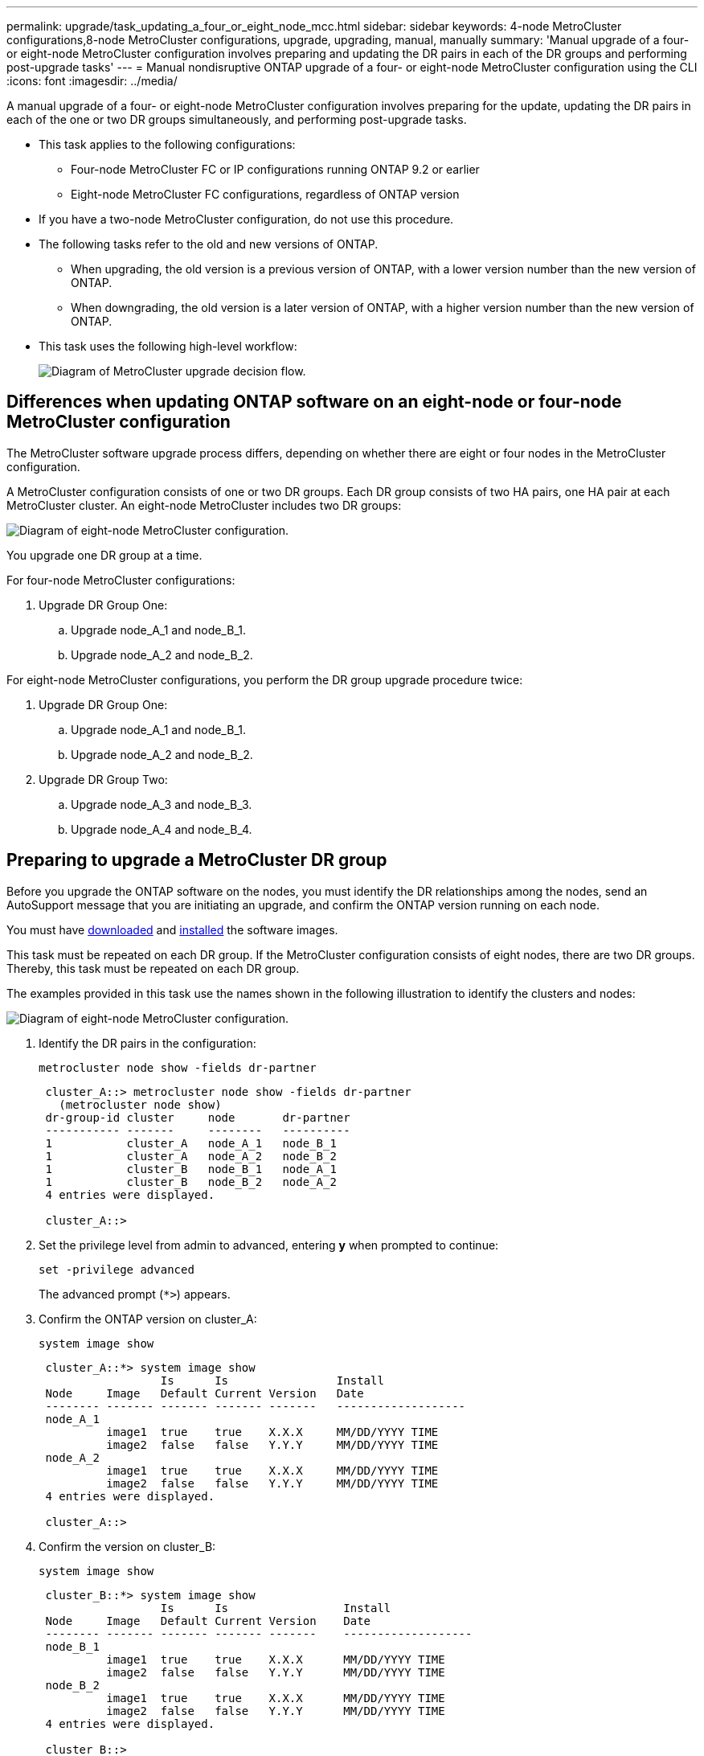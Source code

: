 ---
permalink: upgrade/task_updating_a_four_or_eight_node_mcc.html
sidebar: sidebar
keywords: 4-node MetroCluster configurations,8-node MetroCluster configurations, upgrade, upgrading, manual, manually
summary: 'Manual upgrade of a four- or eight-node MetroCluster configuration involves preparing and updating the DR pairs in each of the DR groups and performing post-upgrade tasks'
---
= Manual nondisruptive ONTAP upgrade of a four- or eight-node MetroCluster configuration using the CLI
:icons: font
:imagesdir: ../media/

[.lead]
A manual upgrade of a four- or eight-node MetroCluster configuration involves preparing for the update, updating the DR pairs in each of the one or two DR groups simultaneously, and performing post-upgrade tasks.

* This task applies to the following configurations:
 ** Four-node MetroCluster FC or IP configurations running ONTAP 9.2 or earlier
 ** Eight-node MetroCluster FC configurations, regardless of ONTAP version
* If you have a two-node MetroCluster configuration, do not use this procedure.
* The following tasks refer to the old and new versions of ONTAP.
 ** When upgrading, the old version is a previous version of ONTAP, with a lower version number than the new version of ONTAP.
 ** When downgrading, the old version is a later version of ONTAP, with a higher version number than the new version of ONTAP.
* This task uses the following high-level workflow:
+
image:workflow_mcc_lockstep_upgrade.gif[Diagram of MetroCluster upgrade decision flow.]

== Differences when updating ONTAP software on an eight-node or four-node MetroCluster configuration

The MetroCluster software upgrade process differs, depending on whether there are eight or four nodes in the MetroCluster configuration.

A MetroCluster configuration consists of one or two DR groups. Each DR group consists of two HA pairs, one HA pair at each MetroCluster cluster. An eight-node MetroCluster includes two DR groups:

image:mcc_dr_groups_8_node.gif[Diagram of eight-node MetroCluster configuration.]

You upgrade one DR group at a time.

.For four-node MetroCluster configurations:

. Upgrade DR Group One:
.. Upgrade node_A_1 and node_B_1.
.. Upgrade node_A_2 and node_B_2.

.For eight-node MetroCluster configurations, you perform the DR group upgrade procedure twice:

. Upgrade DR Group One:
.. Upgrade node_A_1 and node_B_1.
.. Upgrade node_A_2 and node_B_2.
. Upgrade DR Group Two:
.. Upgrade node_A_3 and node_B_3.
.. Upgrade node_A_4 and node_B_4.

== Preparing to upgrade a MetroCluster DR group

Before you upgrade the ONTAP software on the nodes, you must identify the DR relationships among the nodes, send an AutoSupport message that you are initiating an upgrade, and confirm the ONTAP version running on each node.

You must have link:download-software-image.html[downloaded] and link:install-software-manual-upgrade.html[installed] the software images.

This task must be repeated on each DR group. If the MetroCluster configuration consists of eight nodes, there are two DR groups. Thereby, this task must be repeated on each DR group.

The examples provided in this task use the names shown in the following illustration to identify the clusters and nodes:

image:media/mcc_dr_groups_8_node.gif[Diagram of eight-node MetroCluster configuration.]

. Identify the DR pairs in the configuration: 
+
[source,cli]
----
metrocluster node show -fields dr-partner
----
+
----
 cluster_A::> metrocluster node show -fields dr-partner
   (metrocluster node show)
 dr-group-id cluster     node       dr-partner
 ----------- -------     --------   ----------
 1           cluster_A   node_A_1   node_B_1
 1           cluster_A   node_A_2   node_B_2
 1           cluster_B   node_B_1   node_A_1
 1           cluster_B   node_B_2   node_A_2
 4 entries were displayed.

 cluster_A::>
----

. Set the privilege level from admin to advanced, entering *y* when prompted to continue: 
+
[source,cli]
----
set -privilege advanced
----
+
The advanced prompt (`*>`) appears.

. Confirm the ONTAP version on cluster_A: 
+
[source,cli]
----
system image show
----
+
----
 cluster_A::*> system image show
                  Is      Is                Install
 Node     Image   Default Current Version   Date
 -------- ------- ------- ------- -------   -------------------
 node_A_1
          image1  true    true    X.X.X     MM/DD/YYYY TIME
          image2  false   false   Y.Y.Y     MM/DD/YYYY TIME
 node_A_2
          image1  true    true    X.X.X     MM/DD/YYYY TIME
          image2  false   false   Y.Y.Y     MM/DD/YYYY TIME
 4 entries were displayed.

 cluster_A::>
----

. Confirm the version on cluster_B: 
+
[source,cli]
----
system image show
----
+
----
 cluster_B::*> system image show
                  Is      Is                 Install
 Node     Image   Default Current Version    Date
 -------- ------- ------- ------- -------    -------------------
 node_B_1
          image1  true    true    X.X.X      MM/DD/YYYY TIME
          image2  false   false   Y.Y.Y      MM/DD/YYYY TIME
 node_B_2
          image1  true    true    X.X.X      MM/DD/YYYY TIME
          image2  false   false   Y.Y.Y      MM/DD/YYYY TIME
 4 entries were displayed.

 cluster_B::>
----
. Trigger an AutoSupport notification: 
+
[source,cli]
----
autosupport invoke -node * -type all -message "Starting_NDU"
----
+
This AutoSupport notification includes a record of the system status before the upgrade. It saves useful troubleshooting information if there is a problem with the upgrade process.
+
If your cluster is not configured to send AutoSupport messages, then a copy of the notification is saved locally.

. For each node in the first set, set the target ONTAP software image to be the default image: 
+
[source,cli]
----
system image modify {-node nodename -iscurrent false} -isdefault true
----
+
This command uses an extended query to change the target software image, which is installed as the alternate image, to be the default image for the node.

. Verify that the target ONTAP software image is set as the default image on cluster_A: 
+
[source,cli]
----
system image show
----
+
In the following example, image2 is the new ONTAP version and is set as the default image on each of the nodes in the first set:
+
----
 cluster_A::*> system image show
                  Is      Is              Install
 Node     Image   Default Current Version Date
 -------- ------- ------- ------- ------- -------------------
 node_A_1
          image1  false   true    X.X.X   MM/DD/YYYY TIME
          image2  true    false   Y.Y.Y   MM/DD/YYYY TIME
 node_A_2
          image1  false   true    X.X.X   MM/DD/YYYY TIME
          image2  true   false   Y.Y.Y   MM/DD/YYYY TIME

 2 entries were displayed.
----

.. Verify that the target ONTAP software image is set as the default image on cluster_B: 
+
[source,cli]
----
system image show
----
+
The following example shows that the target version is set as the default image on each of the nodes in the first set:
+
----
 cluster_B::*> system image show
                  Is      Is              Install
 Node     Image   Default Current Version Date
 -------- ------- ------- ------- ------- -------------------
 node_A_1
          image1  false   true    X.X.X   MM/DD/YYYY TIME
          image2  true    false   Y.Y.Y   MM/YY/YYYY TIME
 node_A_2
          image1  false   true    X.X.X   MM/DD/YYYY TIME
          image2  true    false   Y.Y.Y   MM/DD/YYYY TIME

 2 entries were displayed.
----
. Determine whether the nodes to be upgraded are currently serving any clients twice for each node: 
+
[source,cli]
----
system node run -node target-node -command uptime
----
+
The uptime command displays the total number of operations that the node has performed for NFS, CIFS, FC, and iSCSI clients since the node was last booted. For each protocol, you need to run the command twice to determine whether the operation counts are increasing. If they are increasing, the node is currently serving clients for that protocol. If they are not increasing, the node is not currently serving clients for that protocol.
+
[NOTE]
You should make a note of each protocol that has increasing client operations so that after the node is upgraded, you can verify that client traffic has resumed.
+
This example shows a node with NFS, CIFS, FC, and iSCSI operations. However, the node is currently serving only NFS and iSCSI clients.
+
----
 cluster_x::> system node run -node node0 -command uptime
   2:58pm up  7 days, 19:16 800000260 NFS ops, 1017333 CIFS ops, 0 HTTP ops, 40395 FCP ops, 32810 iSCSI ops

 cluster_x::> system node run -node node0 -command uptime
   2:58pm up  7 days, 19:17 800001573 NFS ops, 1017333 CIFS ops, 0 HTTP ops, 40395 FCP ops, 32815 iSCSI ops
----

== Updating the first DR pair in a MetroCluster DR group

You must perform a takeover and giveback of the nodes in the correct order to make the new version of ONTAP the current version of the node.

All nodes must be running the old version of ONTAP.

In this task, node_A_1 and node_B_1 are upgraded.

If you have upgraded the ONTAP software on the first DR group, and are now upgrading the second DR group in an eight-node MetroCluster configuration, in this task you would be updating node_A_3 and node_B_3.

. If MetroCluster Tiebreaker software is enabled, disabled it.
. For each node in the HA pair, disable automatic giveback: 
+
[source,cli]
----
storage failover modify -node target-node -auto-giveback false
----
+
This command must be repeated for each node in the HA pair.

. Verify that automatic giveback is disabled: 
+
[source,cli]
----
storage failover show -fields auto-giveback
----
+
This example shows that automatic giveback has been disabled on both nodes:
+
----
 cluster_x::> storage failover show -fields auto-giveback
 node     auto-giveback
 -------- -------------
 node_x_1 false
 node_x_2 false
 2 entries were displayed.
----

. Ensure that I/O is not exceeding ~50% for each controller and that CPU utilization is not exceeding ~50% per controller.

. Initiate a takeover of the target node on cluster_A:
+
Do not specify the -option immediate parameter, because a normal takeover is required for the nodes that are being taken over to boot onto the new software image.

.. Take over the DR partner on cluster_A (node_A_1):
+
[source,cli]
----
storage failover takeover -ofnode node_A_1
----
+
The node boots up to the "Waiting for giveback" state.
+
NOTE: If AutoSupport is enabled, then an AutoSupport message is sent indicating that the nodes are out of cluster quorum. You can ignore this notification and proceed with the upgrade.

.. Verify that the takeover is successful: 
+
[source,cli]
----
storage failover show
----
+
The following example shows that the takeover is successful. Node_A_1 is in the "Waiting for giveback" state and node_A_2 is in the "In takeover" state.
+
----
 cluster1::> storage failover show
                               Takeover
 Node           Partner        Possible State Description
 -------------- -------------- -------- -------------------------------------
 node_A_1       node_A_2       -        Waiting for giveback (HA mailboxes)
 node_A_2       node_A_1       false    In takeover
 2 entries were displayed.
----

. Take over the DR partner on cluster_B (node_B_1):
+
Do not specify the -option immediate parameter, because a normal takeover is required for the nodes that are being taken over to boot onto the new software image.

.. Take over node_B_1: 
+
[source,cli]
----
storage failover takeover -ofnode node_B_1
----
+
The node boots up to the "Waiting for giveback" state.
+
[NOTE]
If AutoSupport is enabled, then an AutoSupport message is sent indicating that the nodes are out of cluster quorum. You can ignore this notification and proceed with the upgrade.

.. Verify that the takeover is successful: 
+
[source,cli]
----
storage failover show
----
+
The following example shows that the takeover is successful. Node_B_1 is in the "Waiting for giveback" state and node_B_2 is in the "In takeover" state.
+
----
 cluster1::> storage failover show
                               Takeover
 Node           Partner        Possible State Description
 -------------- -------------- -------- -------------------------------------
 node_B_1       node_B_2       -        Waiting for giveback (HA mailboxes)
 node_B_2       node_B_1       false    In takeover
 2 entries were displayed.
----

. Wait at least eight minutes to ensure the following conditions:
** Client multipathing (if deployed) is stabilized.
** Clients are recovered from the pause in I/O that occurs during takeover.
+
The recovery time is client-specific and might take longer than eight minutes depending on the characteristics of the client applications.
. Return the aggregates to the target nodes:
+
After upgrading MetroCluster IP configurations to ONTAP 9.5 or later, the aggregates will be in a degraded state for a short period before resynchronizing and returning to a mirrored state.

.. Give back the aggregates to the DR partner on cluster_A: 
+
[source,cli]
----
storage failover giveback –ofnode node_A_1
----

.. Give back the aggregates to the DR partner on cluster_B: 
+
[source,cli]
----
storage failover giveback –ofnode node_B_1
----
+
The giveback operation first returns the root aggregate to the node and then, after the node has finished booting, returns the non-root aggregates.

. Verify that all aggregates have been returned by issuing the following command on both clusters: 
+
[source,cli]
----
storage failover show-giveback
----
+
If the Giveback Status field indicates that there are no aggregates to give back, then all aggregates have been returned. If the giveback is vetoed, the command displays the giveback progress and which subsystem vetoed the giveback.

. If any aggregates have not been returned, do the following:
.. Review the veto workaround to determine whether you want to address the "`veto`" condition or override the veto.
.. If necessary, address the "`veto`" condition described in the error message, ensuring that any identified operations are terminated gracefully.
.. Reenter the storage failover giveback command.
+
If you decided to override the "`veto`" condition, set the -override-vetoes parameter to true.
. Wait at least eight minutes to ensure the following conditions:
** Client multipathing (if deployed) is stabilized.
** Clients are recovered from the pause in I/O that occurs during giveback.
+
The recovery time is client-specific and might take longer than eight minutes depending on the characteristics of the client applications.
. Set the privilege level from admin to advanced, entering *y* when prompted to continue: 
+
[source,cli]
----
set -privilege advanced
----
+
The advanced prompt (`*>`) appears.

. Confirm the version on cluster_A: 
+
[source,cli]
----
system image show
----
+
The following example shows that System image2 should is the default and current version on node_A_1:
+
----
 cluster_A::*> system image show
                  Is      Is               Install
 Node     Image   Default Current Version  Date
 -------- ------- ------- ------- -------- -------------------
 node_A_1
          image1  false   false    X.X.X   MM/DD/YYYY TIME
          image2  true    true     Y.Y.Y   MM/DD/YYYY TIME
 node_A_2
          image1  false   true     X.X.X   MM/DD/YYYY TIME
          image2  true    false    Y.Y.Y   MM/DD/YYYY TIME
 4 entries were displayed.

 cluster_A::>
----

. Confirm the version on cluster_B: 
+
[source,cli]
----
system image show
----
+
The following example shows that System image2 (ONTAP 9.0.0) is the default and current version on node_A_1:
+
----
 cluster_A::*> system image show
                  Is      Is               Install
 Node     Image   Default Current Version  Date
 -------- ------- ------- ------- -------- -------------------
 node_B_1
          image1  false   false    X.X.X   MM/DD/YYYY TIME
          image2  true    true     Y.Y.Y   MM/DD/YYYY TIME
 node_B_2
          image1  false   true     X.X.X   MM/DD/YYYY TIME
          image2  true    false    Y.Y.Y   MM/DD/YYYY TIME
 4 entries were displayed.

 cluster_A::>
----

== Updating the second DR pair in a MetroCluster DR group

You must perform a takeover and giveback of the node in the correct order to make the new version of ONTAP the current version of the node.

You should have upgraded the first DR pair (node_A_1 and node_B_1).

In this task, node_A_2 and node_B_2 are upgraded.

If you have upgraded the ONTAP software on the first DR group, and are now updating the second DR group in an eight-node MetroCluster configuration, in this task you are updating node_A_4 and node_B_4.

. Migrate all of the data LIFs away from the node: 
+
[source,cli]
----
network interface migrate-all -node nodenameA
----

. Initiate a takeover of the target node on cluster_A:
+
Do not specify the -option immediate parameter, because a normal takeover is required for the nodes that are being taken over to boot onto the new software image.

.. Take over the DR partner on cluster_A:
+
[source,cli]
----
storage failover takeover -ofnode node_A_2 -option allow-version-mismatch
----
+
[NOTE]
The `allow-version-mismatch` option is not required for upgrades from ONTAP 9.0 to ONTAP 9.1 or for any patch upgrades.
+
The node boots up to the "Waiting for giveback" state.
+
If AutoSupport is enabled, then an AutoSupport message is sent indicating that the nodes are out of cluster quorum. You can ignore this notification and proceed with the upgrade.

.. Verify that the takeover is successful: 
+
[source,cli]
----
storage failover show
----
+
The following example shows that the takeover is successful. Node_A_2 is in the "Waiting for giveback" state and node_A_1 is in the "In takeover" state.
+
----
cluster1::> storage failover show
                              Takeover
Node           Partner        Possible State Description
-------------- -------------- -------- -------------------------------------
node_A_1       node_A_2       false    In takeover
node_A_2       node_A_1       -        Waiting for giveback (HA mailboxes)
2 entries were displayed.
----

. Initiate a takeover of the target node on cluster_B:
+
Do not specify the -option immediate parameter, because a normal takeover is required for the nodes that are being taken over to boot onto the new software image.

.. Take over the DR partner on cluster_B (node_B_2):
+
[cols=2*,options="header"]
|===
| If you are upgrading from...| Enter this command...
a|
ONTAP 9.2 or ONTAP 9.1
a|

[source,cli]
----
storage failover takeover -ofnode node_B_2
----
a|
ONTAP 9.0 or Data ONTAP 8.3.x
a|
[source,cli]
----
storage failover takeover -ofnode node_B_2 -option allow-version-mismatch
----
[NOTE]
The `allow-version-mismatch` option is not required for upgrades from ONTAP 9.0 to ONTAP 9.1 or for any patch upgrades.
|===
+
The node boots up to the "Waiting for giveback" state.
+
[NOTE]
If AutoSupport is enabled, an AutoSupport message is sent indicating that the nodes are out of cluster quorum. You can safely ignore this notification and proceed with the upgrade.

.. Verify that the takeover is successful: 
+
[source,cli]
----
storage failover show
----
+
The following example shows that the takeover is successful. Node_B_2 is in the "Waiting for giveback" state and node_B_1 is in the "In takeover" state.
+
----
cluster1::> storage failover show
                              Takeover
Node           Partner        Possible State Description
-------------- -------------- -------- -------------------------------------
node_B_1       node_B_2       false    In takeover
node_B_2       node_B_1       -        Waiting for giveback (HA mailboxes)
2 entries were displayed.
----

. Wait at least eight minutes to ensure the following conditions:
* Client multipathing (if deployed) is stabilized.
* Clients are recovered from the pause in I/O that occurs during takeover.
+
The recovery time is client-specific and might take longer than eight minutes depending on the characteristics of the client applications.
. Return the aggregates to the target nodes:
+
After upgrading MetroCluster IP configurations to ONTAP 9.5, the aggregates will be in a degraded state for a short period before resynchronizing and returning to a mirrored state.

.. Give back the aggregates to the DR partner on cluster_A: 
+
[source,cli]
----
storage failover giveback –ofnode node_A_2
----

.. Give back the aggregates to the DR partner on cluster_B: 
+
[source,cli]
----
storage failover giveback –ofnode node_B_2
----
+
The giveback operation first returns the root aggregate to the node and then, after the node has finished booting, returns the non-root aggregates.

. Verify that all aggregates have been returned by issuing the following command on both clusters: 
+
[source,cli]
----
storage failover show-giveback
----
+
If the Giveback Status field indicates that there are no aggregates to give back, then all aggregates have been returned. If the giveback is vetoed, the command displays the giveback progress and which subsystem vetoed the giveback.

. If any aggregates have not been returned, do the following:
.. Review the veto workaround to determine whether you want to address the "`veto`" condition or override the veto.
.. If necessary, address the "`veto`" condition described in the error message, ensuring that any identified operations are terminated gracefully.
.. Reenter the storage failover giveback command.
+
If you decided to override the "`veto`" condition, set the -override-vetoes parameter to true.

. Wait at least eight minutes to ensure the following conditions:
* Client multipathing (if deployed) is stabilized.
* Clients are recovered from the pause in I/O that occurs during giveback.
+
The recovery time is client-specific and might take longer than eight minutes depending on the characteristics of the client applications.
. Set the privilege level from admin to advanced, entering *y* when prompted to continue:
+
[source,cli]
----
set -privilege advanced
----
+
The advanced prompt (`*>`) appears.

. Confirm the version on cluster_A: 
+
[source,cli]
----
system image show
----
+
The following example shows that System image2 (target ONTAP image) is the default and current version on node_A_2:
+
----
cluster_B::*> system image show
                 Is      Is                 Install
Node     Image   Default Current Version    Date
-------- ------- ------- ------- ---------- -------------------
node_A_1
         image1  false   false    X.X.X     MM/DD/YYYY TIME
         image2  true    true     Y.Y.Y     MM/DD/YYYY TIME
node_A_2
         image1  false   false    X.X.X     MM/DD/YYYY TIME
         image2  true    true     Y.Y.Y     MM/DD/YYYY TIME
4 entries were displayed.

cluster_A::>
----

. Confirm the version on cluster_B: 
+
[source,cli]
----
system image show
----
+
The following example shows that System image2 (target ONTAP image) is the default and current version on node_B_2:
+
----
cluster_B::*> system image show
                 Is      Is                 Install
Node     Image   Default Current Version    Date
-------- ------- ------- ------- ---------- -------------------
node_B_1
         image1  false   false    X.X.X     MM/DD/YYYY TIME
         image2  true    true     Y.Y.Y     MM/DD/YYYY TIME
node_B_2
         image1  false   false    X.X.X     MM/DD/YYYY TIME
         image2  true    true     Y.Y.Y     MM/DD/YYYY TIME
4 entries were displayed.

cluster_A::>
----

. For each node in the HA pair, enable automatic giveback: 
+
[source,cli]
----
storage failover modify -node target-node -auto-giveback true
----
+
This command must be repeated for each node in the HA pair.

. Verify that automatic giveback is enabled: 
+
[source,cli]
----
storage failover show -fields auto-giveback
----
+
This example shows that automatic giveback has been enabled on both nodes:
+
----
cluster_x::> storage failover show -fields auto-giveback
node     auto-giveback
-------- -------------
node_x_1 true
node_x_2 true
2 entries were displayed.
----

// 2023 Dec 13, Jira 1275
// 2023 Aug 21, Git Issue 1008